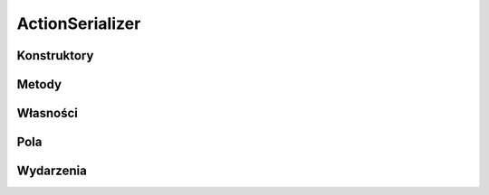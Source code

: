 ****************
ActionSerializer
****************

.. csharpdocsclass:: EasyHosting.Models.Actions.ActionSerializer
    :access: public
    :baseclass: EasyHosting.Models.Serialization.BaseSerializer
	
	

Konstruktory
============

.. csharpdocsconstructor:: ActionSerializer()
    :access: public
	
	


.. csharpdocsconstructor:: ActionSerializer(Newtonsoft.Json.Linq.JObject data)
    :access: public
    :param(1): 
	
	


Metody
======

.. csharpdocsmethod:: EasyHosting.Models.Actions.ActionMeta GetActionMeta()
    :access: public
	
	


Własności
=========

.. csharpdocsproperty:: Newtonsoft.Json.Linq.JObject DataOrigin
    :access: public
	
	Przechowuje oryginalny obiekt JSONa przekazany do serializatora


.. csharpdocsproperty:: System.Collections.Generic.Dictionary<System.String, EasyHosting.Models.Actions.BaseAction> Errors
    :access: public
	
	Słownik błędów, które wystąpiły podczas walidacji (nazwa pola -> lista błędów dla pola)


Pola
====

.. csharpdocsproperty:: System.String ActionName
    :access: public
	
	


.. csharpdocsproperty:: Newtonsoft.Json.Linq.JObject ActionData
    :access: public
	
	


Wydarzenia
==========

